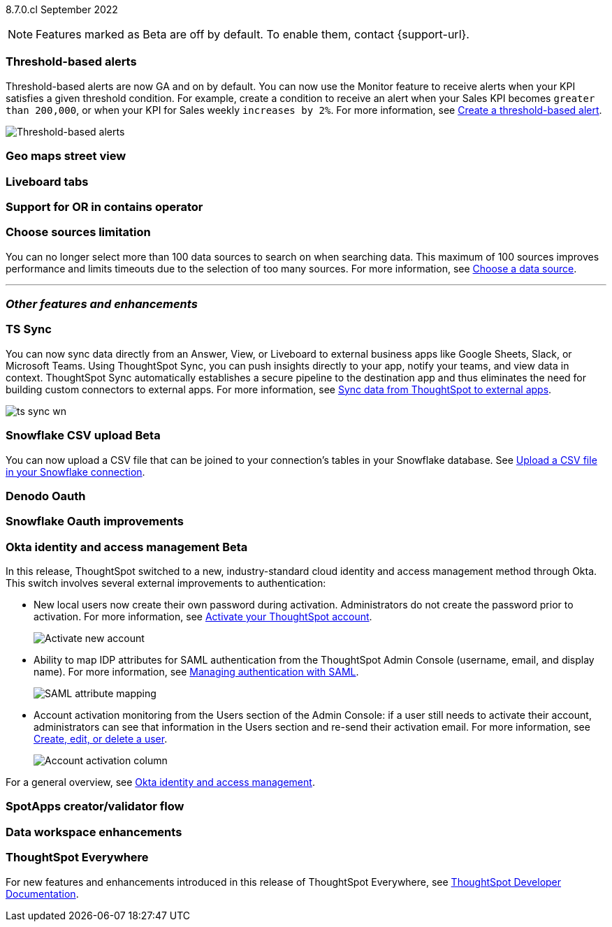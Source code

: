 ifndef::pendo-links[]
[label label-dep]#8.7.0.cl# September 2022
endif::[]
ifdef::pendo-links[]
[label label-dep-whats-new]#8.7.0.cl#
[month-year-whats-new]#September 2022#
endif::[]

ifndef::pendo-links[]
NOTE: Features marked as [.badge.badge-update]#Beta# are off by default. To enable them, contact {support-url}.
endif::[]
ifndef::free-trial-feature[]
ifdef::pendo-links[]
NOTE: Features marked as [.badge.badge-update-whats-new]#Beta# are off by default. To enable them, contact {support-url}.
endif::[]
endif::free-trial-feature[]
[#primary-8-7-0-cl]

// NOTE: reorder if necessary. most impactful business user at the top, but move around so not 10 gifs in a row

[#8-7-0-cl-threshold-alerts]
[discrete]
=== Threshold-based alerts

Threshold-based alerts are now GA and on by default. You can now use the Monitor feature to receive alerts when your KPI satisfies a given threshold condition. For example, create a condition to receive an alert when your Sales KPI becomes `greater than 200,000`, or when your KPI for Sales weekly `increases by 2%`.
For more information,
ifndef::pendo-links[]
see xref:monitor.adoc#threshold-based-alert[Create a threshold-based alert].
endif::[]
ifdef::pendo-links[]
see xref:monitor.adoc#threshold-based-alert[Create a threshold-based alert,window=_blank].
endif::[]

// change gif to just the key component (threshold)? or just simplify? image or gif of the threshold setting and then the email?

image::monitor-threshold-alerts.gif[Threshold-based alerts]

////
[#8-7-0-cl-kpi]
[discrete]
=== KPI anomaly

// Naomi -- internal-only for 8.7.

// KPI explain changes planned to be beta release in 8.8.0.cl, KPI anomaly detection still POC

// still image

////

[#8-7-0-cl-geo-maps]
[discrete]
=== Geo maps street view

// Teresa

//gif of zooming in, zooming out, different views (satellite, outdoors, etc)

[#8-7-0-cl-tabs]
[discrete]
=== Liveboard tabs

// Teresa

// gif -- create a tab, then jump to switching between tabs

[#8-7-0-cl-or-contains]
[discrete]
=== Support for OR in contains operator

// Teresa -- need to look into this one. might not even need an image

// ask atul about ability to use both and and or -- or do you have to choose?

[#8-7-0-cl-sources]
[discrete]
=== Choose sources limitation

You can no longer select more than 100 data sources to search on when searching data. This maximum of 100 sources improves performance and limits timeouts due to the selection of too many sources.
For more information,
ifndef::pendo-links[]
see xref:search-choose-data-source.adoc[Choose a data source].
endif::[]
ifdef::pendo-links[]
see xref:search-choose-data-source.adoc[Choose a data source,window=_blank].
endif::[]

'''
[#secondary-8-7-0-cl]
[discrete]
=== _Other features and enhancements_

[#8-7-0-cl-sync]
[discrete]
=== TS Sync

// Naomi

// move to business user section. probably near the top

// need to make a decision about whether to include this. note that this will be enabled shortly after GA/ where to look for it? have a separate pendo for this specific feature?

//  document as beta until mid-september when the flag is removed (about a week after planned upgrade). no tile view or scheduling included in 8.7 release

You can now sync data directly from an Answer, View, or Liveboard to external business apps like Google Sheets, Slack, or Microsoft Teams. Using ThoughtSpot Sync, you can push insights directly to your app, notify your teams, and view data in context. ThoughtSpot Sync automatically establishes a secure pipeline to the destination app and thus eliminates the need for building custom connectors to external apps. For more information,
ifndef::pendo-links[]
see xref:thoughtspot-sync.adoc[Sync data from ThoughtSpot to external apps].
endif::[]
ifdef::pendo-links[]
see xref:thoughtspot-sync.adoc[Sync data from ThoughtSpot to external apps,window=_blank].
endif::[]

image:ts-sync-wn.png[]

ifdef::pendo-links[]
[#8-7-0-cl-snowflake-csv]
[discrete]
=== Snowflake CSV upload [.badge.badge-update-whats-new]#Beta#
endif::[]
ifndef::pendo-links[]
[#8-7-0-cl-snowflake-csv]
[discrete]
=== Snowflake CSV upload [.badge.badge-update]#Beta#
endif::[]
You can now upload a CSV file that can be joined to your connection's tables in your Snowflake database.
ifndef::pendo-links[]
See xref:connections-snowflake-csv-upload.adoc[Upload a CSV file in your Snowflake connection].
endif::[]
ifdef::pendo-links[]
See xref:connections-snowflake-csv-upload.adoc[Upload a CSV file in your Snowflake connection,window=_blank].
endif::[]
endif::[]

// Mark

// should this one be above the fold/ would business users do this? Maybe ask PM about use case?

// two different links to content aimed at different users (data engineer how to set it up and business user how to upload)

// maybe a gif of uploading a csv

// Waiting for response from Mahesh for cluster to use to document.

[#8-7-0-cl-denodo-oauth]
[discrete]
=== Denodo Oauth

// Mark

// no image

[#8-7-0-cl-snowflake-oauth]
[discrete]
=== Snowflake Oauth improvements

// Mark

// probably no image. Waiting for response from Pradeep.

[#8-7-0-cl-okta]
ifndef::free-trial-feature[]
ifdef::pendo-links[]
[discrete]
=== Okta identity and access management [.badge.badge-update-whats-new]#Beta#
endif::[]
ifndef::pendo-links[]
[discrete]
=== Okta identity and access management [.badge.badge-update]#Beta#
endif::[]

// confirm again that this will be in 8.7. rename all this to iam v2 instead of okta

In this release, ThoughtSpot switched to a new, industry-standard cloud identity and access management method through Okta. This switch involves several external improvements to authentication:

* New local users now create their own password during activation. Administrators do not create the password prior to activation. For more information,
ifndef::pendo-links[]
see xref:user-account-activation-okta.adoc[Activate your ThoughtSpot account].
endif::[]
ifdef::pendo-links[]
see xref:user-account-activation-okta.adoc[Activate your ThoughtSpot account,window=_blank].
endif::[]
+
image::okta-activate-account.png[Activate new account]
* Ability to map IDP attributes for SAML authentication from the ThoughtSpot Admin Console (username, email, and display name). For more information,
ifndef::pendo-links[]
see xref:authentication-integration.adoc[Managing authentication with SAML].
endif::[]
ifdef::pendo-links[]
see xref:authentication-integration.adoc[Managing authentication with SAML,window=_blank].
endif::[]
+
image::saml-attribute-mapping.png[SAML attribute mapping]
//maybe figure out a way to zoom here (gif?) or just screenshot the relevant parts and have a smaller browser window
* Account activation monitoring from the Users section of the Admin Console: if a user still needs to activate their account, administrators can see that information in the Users section and re-send their activation email. For more information,
ifndef::pendo-links[]
see xref:user-management.adoc[Create, edit, or delete a  user].
endif::[]
ifdef::pendo-links[]
see xref:user-management.adoc[Create, edit, or delete a  user,window=_blank].
endif::[]
+
image::admin-portal-account-activation.png[Account activation column]
//maybe figure out a way to zoom here (gif?) or just screenshot the relevant parts and have a smaller browser window

For a general overview,
ifndef::pendo-links[]
see xref:okta-iam.adoc[Okta identity and access management].
endif::[]
ifdef::pendo-links[]
see xref:okta-iam.adoc[Okta identity and access management,window=_blank].
endif::[]

endif::free-trial-feature[]

// THE FOLLOWING ARE NEEDS EVALUATION

[#8-7-0-cl-spotapps-creator]
[discrete]
=== SpotApps creator/validator flow

// Teresa

// this is in question (PM and marketing need to discuss with sean z)

// just an image most likely

[#8-7-0-cl-data-workspace]
[discrete]
=== Data workspace enhancements

// Teresa

// no image
// we don't need this if it's just removing tile view
// tags? Pretty sure that was fixed in 8.6

ifndef::free-trial-feature[]
[discrete]
=== ThoughtSpot Everywhere

For new features and enhancements introduced in this release of ThoughtSpot Everywhere, see https://developers.thoughtspot.com/docs/?pageid=whats-new[ThoughtSpot Developer Documentation^].
endif::[]